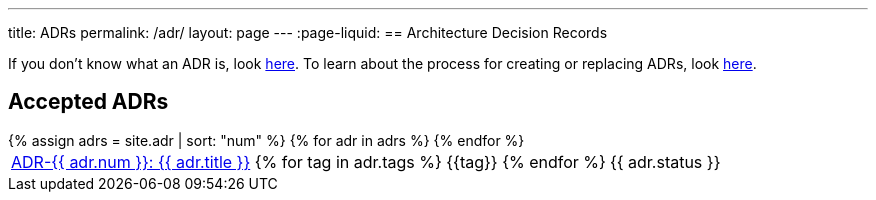 ---
title: ADRs
permalink: /adr/
layout: page
---
:page-liquid:
== Architecture Decision Records

If you don't know what an ADR is, look link:/about/#architecture-decision-records-adr[here].
To learn about the process for creating or replacing ADRs, look link:/about/adr-process[here].

== Accepted ADRs

++++
<table>
{% assign adrs = site.adr | sort: "num" %}
{% for adr in adrs %}

  <tr>
    <td><span class="status-{{ adr.status | downcase }}">
      <a href="{{ adr.num | escape }}/">ADR-{{ adr.num }}: {{ adr.title }}</a>
      {% for tag in adr.tags %}
      <span class="tag tag-{{tag}}">{{tag}}</span>
      {% endfor %}</span>
    </td>
    <td>
      {{ adr.status }}
    </td>
  </tr>

{% endfor %}
</table>
++++

